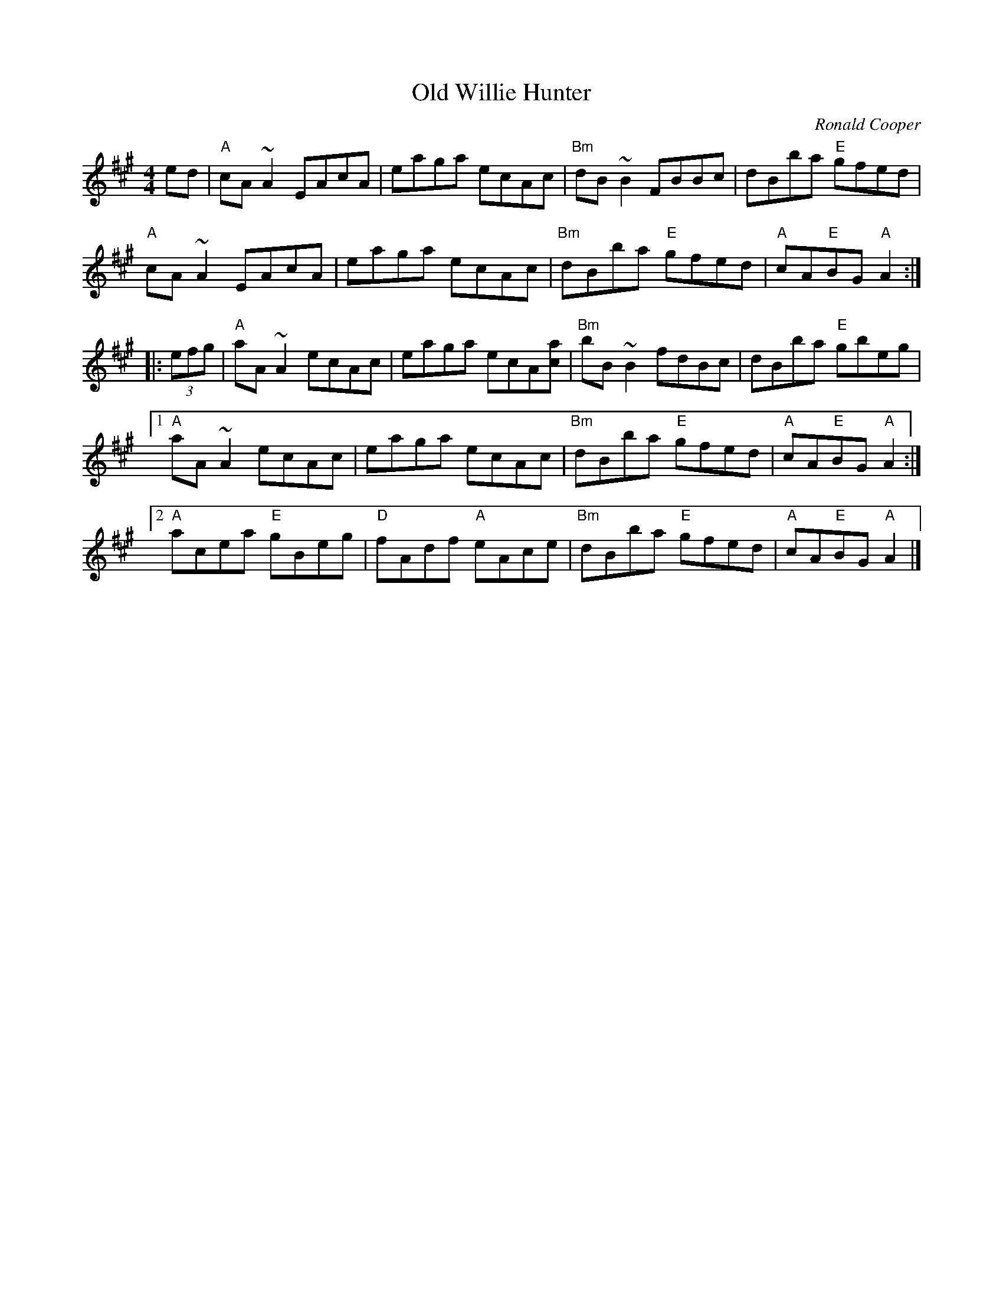 X: 14
T: Old Willie Hunter
C: Ronald Cooper
S: http://homepages.ihug.co.nz/~dexy/music/shetland.abc
R: march
M: 4/4
L: 1/8
K: A
ed |\
"A"cA ~A2 EAcA | eaga ecAc | "Bm"dB ~B2 FBBc | dBba "E"gfed |
"A"cA ~A2 EAcA | eaga ecAc | "Bm"dBba "E"gfed | "A"cA"E"BG "A"A2 :|
|: (3efg |\
"A"aA ~A2 ecAc | eaga ecA[ac] | "Bm"bB ~B2 fdBc | dBba "E"gbeg |
[1 "A"aA ~A2 ecAc | eaga ecAc | "Bm"dBba "E"gfed | "A"cA"E"BG "A"A2 :|
[2 "A"acea "E"gBeg | "D"fAdf "A"eAce | "Bm"dBba "E"gfed | "A"cA"E"BG "A"A2 |]
